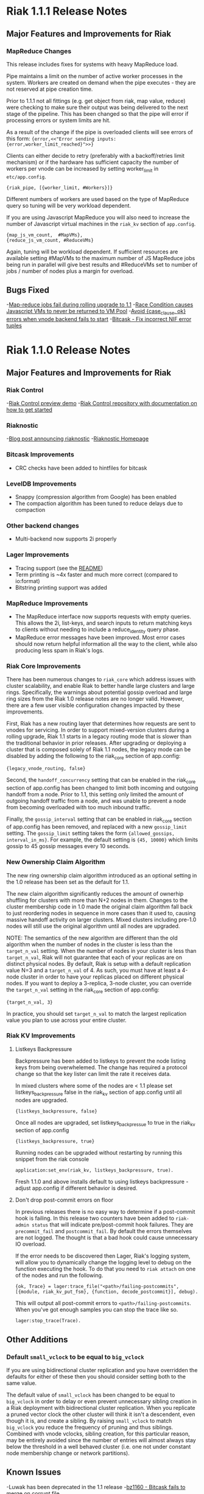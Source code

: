 * Riak 1.1.1 Release Notes
** Major Features and Improvements for Riak
*** MapReduce Changes
This release includes fixes for systems with heavy MapReduce load.

Pipe maintains a limit on the number of active worker processes in the system.
Workers are created on demand when the pipe executes - they are not reserved
at pipe creation time.  

Prior to 1.1.1 not all fittings (e.g. get object from riak, map value, reduce)
were checking to make sure their output was being delivered to the next stage
of the pipeline.  This has been changed so that the pipe will error if
processing errors or system limits are hit.  

As a result of the change if the pipe is overloaded clients will see errors of this form:
={error,<<"Error sending inputs: {error,worker_limit_reached}">>}=

Clients can either decide to retry (preferably with a backoff/retries limit
mechanism) or if the hardware has sufficient capacity the number of workers
per vnode can be increased by setting worker_limit in =etc/app.config=.

={riak_pipe, [{worker_limit, #Workers}]}=

Different numbers of workers are used based on the type of MapReduce query so
tuning will be very workload dependent.

If you are using Javascript MapReduce you will also need to increase the number of
Javascript virtual machines in the =riak_kv= section of =app.config=. 

#+BEGIN_SRC erlangB
            {map_js_vm_count,  #MapVMs},
            {reduce_js_vm_count, #ReduceVMs}
#+END_SRC

Again, tuning will be workload dependent.  If sufficient resources are available
setting #MapVMs to the maximum number of JS MapReduce jobs being run in parallel
will give best results and #ReduceVMs set to number of jobs / number of nodes plus
a margin for overload.

** Bugs Fixed
-[[https://github.com/basho/riak_core/issues/144][Map-reduce jobs fail during rolling upgrade to 1.1]]
-[[https://github.com/basho/riak_kv/issues/287][Race Condition causes Javascript VMs to never be returned to VM Pool]]
-[[https://issues.basho.com/show_bug.cgi?id=1258][Avoid {case_clause, ok} errors when vnode backend fails to start]]
-[[https://github.com/basho/bitcask/issues/39][Bitcask - Fix incorrect NIF error tuples]]

* Riak 1.1.0 Release Notes
** Major Features and Improvements for Riak
*** Riak Control
-[[http://basho.com/blog/technical/2012/01/30/Riak-in-Production-at-Posterous-Riak-Control-Preview/][Riak Control preview demo]]
-[[https://github.com/basho/riak_control][Riak Control repository with documentation on how to get started]]
*** Riaknostic
-[[http://basho.com/blog/technical/2011/12/15/announcing-riaknostic/][Blog post announcing riaknostic]]
-[[http://riaknostic.basho.com/][Riaknostic Homepage]]
*** Bitcask Improvements
- CRC checks have been added to hintfiles for bitcask
*** LevelDB Improvements
- Snappy (compression algorithm from Google) has been enabled
- The compaction algorithm has been tuned to reduce delays due to compaction
*** Other backend changes
- Multi-backend now supports 2i properly
*** Lager Improvements
- Tracing support (see the [[https://github.com/basho/lager/blob/master/README.org/][README]])
- Term printing is ~4x faster and much more correct (compared to io:format)
- Bitstring printing support was added
*** MapReduce Improvements                                                                                                              
- The MapReduce interface now supports requests with empty queries. This allows the 2i, list-keys, and search inputs to return matching keys to clients without needing to include a reduce_identity query phase.
- MapReduce error messages have been improved.  Most error cases should now return helpful information all the way to the client, while also producing less spam in Riak's logs.

*** Riak Core Improvements
There has been numerous changes to =riak_core= which address issues
with cluster scalability, and enable Riak to better handle large
clusters and large rings. Specifically, the warnings about potential
gossip overload and large ring sizes from the Riak 1.0 release notes
are no longer valid.  However, there are a few user visible
configuration changes impacted by these improvements.

First, Riak has a new routing layer that determines how requests are
sent to vnodes for servicing. In order to support mixed-version clusters
during a rolling upgrade, Riak 1.1 starts in a legacy routing mode that
is slower than the traditional behavior in prior releases. After upgrading
or deploying a cluster that is composed solely of Riak 1.1 nodes, the legacy
mode can be disabled by adding the following to the riak_core section of
app.config:

={legacy_vnode_routing, false}=

Second, the =handoff_concurrency= setting that can be enabled in the riak_core
section of app.config has been changed to limit both incoming and outgoing
handoff from a node. Prior to 1.1, this setting only limited the amount of
outgoing handoff traffic from a node, and was unable to prevent a node from
becoming overloaded with too much inbound traffic.

Finally, the =gossip_interval= setting that can be enabled in riak_core section
of app.config has been removed, and replaced with a new =gossip_limit= setting.
The =gossip_limit= setting takes the form ={allowed_gossips, interval_in_ms}=.
For example, the default setting is ={45, 10000}= which limits gossip to 45
gossip messages every 10 seconds.

*** New Ownership Claim Algorithm 
The new ring ownership claim algorithm introduced as an optional
setting in the 1.0 release has been set as the default for 1.1.

The new claim algorithm significantly reduces the amount of ownerhip
shuffling for clusters with more than N+2 nodes in them.  Changes to
the cluster membership code in 1.0 made the original claim algorithm
fall back to just reordering nodes in sequence in more cases than it
used to, causing massive handoff activity on larger clusters.  Mixed
clusters including pre-1.0 nodes will still use the original algorithm
until all nodes are upgraded.

NOTE: The semantics of the new algorithm are different than the old
algorithm when the number of nodes in the cluster is less than the
=target_n_val= setting. When the number of nodes in your cluster is
less than =target_n_val=, Riak will not guarantee that each of your
replicas are on distinct physical nodes. By default, Riak is setup
with a default replication value N=3 and a =target_n_val= of 4. As
such, you must have at least a 4-node cluster in order to have your
replicas placed on different physical nodes. If you want to deploy a
3-replica, 3-node cluster, you can override the =target_n_val= setting
in the riak_core section of app.config:

={target_n_val, 3}=

In practice, you should set =target_n_val= to match the largest replication
value you plan to use across your entire cluster.

*** Riak KV Improvements
**** Listkeys Backpressure

Backpressure has been added to listkeys to prevent the node listing keys from being
overwhelemed.  The change has required a protocol change so that the key lister
can limit the rate it receives data.

In mixed clusters where some of the nodes are < 1.1 please set listkeys_backpressure
false in the riak_kv section of app.config until all nodes are upgraded.

={listkeys_backpressure, false}=

Once all nodes are upgraded, set listkeys_backpressue to true in the riak_kv section of app.config

={listkeys_backpressure, true}=

Running nodes can be upgraded without restarting by running this snippet from
the riak console

=application:set_env(riak_kv, listkeys_backpressure, true).=

Fresh 1.1.0 and above installs default to using listkeys backpressure - adjust app.config if
different behavior is desired.

**** Don't drop post-commit errors on floor

In previous releases there is no easy way to determine if a
post-commit hook is failing.  In this release two counters have been
added to =riak-admin status= that will indicate pre/post-commit hook
failures.  They are =precommit_fail= and =postcommit_fail=.  By
default the errors themselves are not logged.  The thought is that a
bad hook could cause unnecessary IO overload.

If the error needs to be discovered then Lager, Riak's logging system,
will allow you to dynamically change the logging level to debug on the
function executing the hook.  To do that you need to =riak attach= on
one of the nodes and run the following.

={ok, Trace} = lager:trace_file("<path>/failing-postcommits", [{module, riak_kv_put_fsm}, {function, decode_postcommit}], debug).=

This will output all post-commit errors to
=<path>/failing-postcommits=.  When you've got enough samples you can
stop the trace like so.

=lager:stop_trace(Trace).=

** Other Additions
*** Default =small_vclock= to be equal to =big_vclock=

If you are using bidirectional cluster replication and you have
overridden the defaults for either of these then you should consider
setting both to the same value.

The default value of =small_vclock= has been changed to be equal to
=big_vclock= in order to delay or even prevent unnecessary sibling
creation in a Riak deployment with bidirectional cluster replication.
When you replicate a pruned vector clock the other cluster will think
it isn't a descendent, even though it is, and create a sibling.  By
raising =small_vclock= to match =big_vclock= you reduce the frequency
of pruning and thus siblings.  Combined with vnode vclocks, sibling
creation, for this particular reason, may be entirely avoided since
the number of entries will almost always stay below the threshold in a
well behaved cluster (i.e. one not under constant node membership
change or network partitions).

** Known Issues
-Luwak has been deprecated in the 1.1 release
-[[https://issues.basho.com/show_bug.cgi?id=1160][bz1160 - Bitcask fails to merge on corrupt file]]

*** Innostore on 32-bit systems

Depending on the partition count and the default stack size of the
operating system, using Innostore as the backend on 32-bit systems can
cause problems. A symptom of this problem would be a message similar
to this on the console or in the Riak error log:

#+BEGIN_SRC
10:22:38.719 [error] Failed to start riak_kv_innostore_backend for index 1415829711164312202009819681693899175291684651008. Reason: {eagain,[{erlang,open_port,[{spawn,innostore_drv},[binary]]},{innostore,connect,0},{riak_kv_innostore_backend,start,2},{riak_kv_vnode,init,1},{riak_core_vnode,init,1},{gen_fsm,init_it,6},{proc_lib,init_p_do_apply,3}]}
10:22:38.871 [notice] "backend module failed to start."
#+END_SRC

The workaround for this problem is to reduce the stack size for the
user Riak is run as (=riak= for most distributions). For example
on Linux, the current stack size can be viewed using =ulimit -s= and
can be altered by adding entries to the =/etc/security/limits.conf=
file such as these:

#+BEGIN_SRC
riak             soft    stack           1024
riak             hard    stack           1024
#+END_SRC

*** Ownership Handoff Stall

It has been observed that 1.1.0 clusters can end up in a state with ownership
handoff failing to complete. This state should not happen under normal
circumstances, but has been observed in cases where Riak nodes crashed due
to unrelated issues (eg. running out of disk space/memory) during cluster
membership changes. The behavior can be identified by looking at the output
of =riak-admin ring_status= and looking for transfers that are waiting on an
empty set. As an example:

#+BEGIN_SRC
============================== Ownership Handoff ==============================
Owner:      riak@host1
Next Owner: riak@host2

Index: 123456789123456789123456789123456789123456789123
  Waiting on: []
  Complete:   [riak_kv_vnode,riak_pipe_vnode]
#+END_SRC

To fix this issue, copy/paste the following code sequence into an Erlang
shell for each =Owner= node in =riak-admin ring_status= for which
this case has been identified. The Erlang shell can be accessed with =riak attach=

#+BEGIN_SRC
fun() ->
  Node = node(),
  {_Claimant, _RingReady, _Down, _MarkedDown, Changes} =
      riak_core_status:ring_status(),
  Stuck =
      [{Idx, Complete} || {{Owner, NextOwner}, Transfers} <- Changes,
                          {Idx, Waiting, Complete, Status} <- Transfers,
                          Owner =:= Node,
                          Waiting =:= [],
                          Status =:= awaiting],

  RT = fun(Ring, _) ->
           NewRing = lists:foldl(fun({Idx, Mods}, Ring1) ->
                         lists:foldl(fun(Mod, Ring2) ->
                             riak_core_ring:handoff_complete(Ring2, Idx, Mod)
                         end, Ring1, Mods)
                     end, Ring, Stuck),
           {new_ring, NewRing}
       end,

  case Stuck of
      [] ->
          ok;
      _ ->
          riak_core_ring_manager:ring_trans(RT, []),
          ok
  end
end().
#+END_SRC

** Bugs Fixed
-[[https://issues.basho.com/show_bug.cgi?id=775][bz775 - Start-up script does not recreate /var/run/riak]]
-[[https://issues.basho.com/show_bug.cgi?id=1283][bz1283 - erlang_js uses non-thread-safe driver function]]
-[[https://issues.basho.com/show_bug.cgi?id=1333][bz1333 - Bitcask attempts to open backup/other files]]
-[[http://basho.com/blog/technical/2012/01/27/Quick-Checking-Poolboy-for-Fun-and-Profit/][Poolboy - Lots of potential bugs fixed, see detailed post by Andrew Thompson]]
*** Lager Specific Bugs Fixed
- #26 - don't make a crash log called 'undefined'
- #28 - R13A support
- #29 - Don't unnecessarily quote atoms
- #31 - Better crash reports for proc_lib processes
- #33 - Don't assume supervisor children are named with atoms
- #35 - Support printing bitstrings (binaries with trailing bits)
- #37 - Don't generate dynamic atoms
